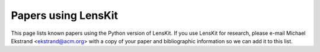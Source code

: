 .. _papers-using-lenskit:

Papers using LensKit
====================

This page lists known papers using the Python version of LensKit.  If you use
LensKit for research, please e-mail Michael Ekstrand <ekstrand@acm.org> with a
copy of your paper and bibliographic information so we can add it to this list.

.. raw:: html

    <script src="https://bibbase.org/show?bib=https%3A%2F%2Fapi.zotero.org%2Fusers%2F6655%2Fcollections%2F3TB3KT36%2Fitems%3Fkey%3DVFvZhZXIoHNBbzoLZ1IM2zgf%26format%3Dbibtex%26limit%3D100&jsonp=1"></script>

